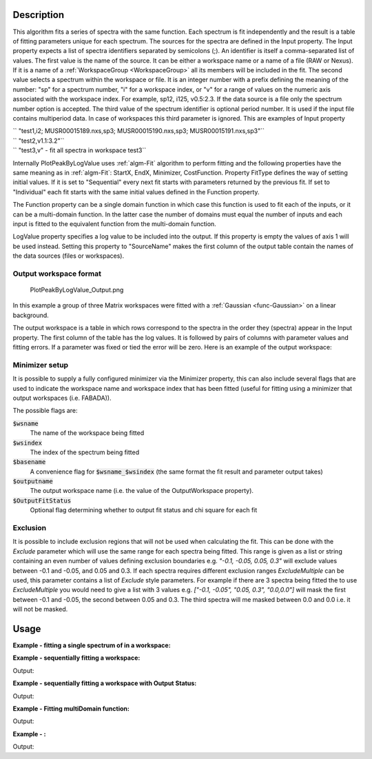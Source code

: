 .. algorithm::

.. summary::

.. relatedalgorithms::

.. properties::

Description
-----------

This algorithm fits a series of spectra with the same function. Each
spectrum is fit independently and the result is a table of fitting
parameters unique for each spectrum. The sources for the spectra are
defined in the Input property. The Input property expects a list of
spectra identifiers separated by semicolons (;). An identifier is itself
a comma-separated list of values. The first value is the name of the
source. It can be either a workspace name or a name of a file (RAW or
Nexus). If it is a name of a :ref:`WorkspaceGroup <WorkspaceGroup>` all its
members will be included in the fit. The second value selects a spectrum
within the workspace or file. It is an integer number with a prefix
defining the meaning of the number: "sp" for a spectrum number, "i" for
a workspace index, or "v" for a range of values on the numeric axis
associated with the workspace index. For example, sp12, i125, v0.5:2.3.
If the data source is a file only the spectrum number option is
accepted. The third value of the spectrum identifier is optional period
number. It is used if the input file contains multiperiod data. In case
of workspaces this third parameter is ignored. This are examples of
Input property

| `` "test1,i2; MUSR00015189.nxs,sp3; MUSR00015190.nxs,sp3; MUSR00015191.nxs,sp3"``
| `` "test2,v1.1:3.2"``
| `` "test3,v" - fit all spectra in workspace test3``

Internally PlotPeakByLogValue uses :ref:`algm-Fit` algorithm to perform
fitting and the following properties have the same meaning as in
:ref:`algm-Fit`: StartX, EndX, Minimizer, CostFunction. Property
FitType defines the way of setting initial values. If it is set to
"Sequential" every next fit starts with parameters returned by the
previous fit. If set to "Individual" each fit starts with the same
initial values defined in the Function property.

The Function property can be a single domain function in which case this 
function is used to fit each of the inputs, or it can be a multi-domain function.
In the latter case the number of domains must equal the number of inputs and 
each input is fitted to the equivalent function from the multi-domain function.

LogValue property specifies a log value to be included into the output.
If this property is empty the values of axis 1 will be used instead.
Setting this property to "SourceName" makes the first column of the
output table contain the names of the data sources (files or
workspaces).

Output workspace format
#######################

.. figure:: /images/PlotPeakByLogValue_Output.png
   :alt: PlotPeakByLogValue_Output.png

   PlotPeakByLogValue\_Output.png

In this example a group of three Matrix workspaces were fitted with a
:ref:`Gaussian <func-Gaussian>` on a linear background.

The output workspace is a table in which rows correspond to the spectra
in the order they (spectra) appear in the Input property. The first
column of the table has the log values. It is followed by pairs of
columns with parameter values and fitting errors. If a parameter was
fixed or tied the error will be zero. Here is an example of the output
workspace:

Minimizer setup
###############

It is possible to supply a fully configured minimizer via the Minimizer
property, this can also include several flags that are used to indicate the
workspace name and workspace index that has been fitted (useful for fitting using
a minimizer that output workspaces (i.e. FABADA)).

The possible flags are:

:code:`$wsname`
  The name of the workspace being fitted

:code:`$wsindex`
  The index of the spectrum being fitted

:code:`$basename`
  A convenience flag for :code:`$wsname_$wsindex` (the same format the fit
  result and parameter output takes)

:code:`$outputname`
  The output workspace name (i.e. the value of the OutputWorkspace property).

:code:`$OutputFitStatus`
  Optional flag determining whether to output fit status and chi square for each fit

Exclusion
#########

It is possible to include exclusion regions that will not be used when calculating the fit.
This can be done with the `Exclude` parameter which will use the same range for each
spectra being fitted. This range is given as a list or string containing an even number of
values defining exclusion boundaries e.g. `"-0.1, -0.05, 0.05, 0.3"` will exclude values
between -0.1 and -0.05, and 0.05 and 0.3.
If each spectra requires different exclusion ranges `ExcludeMultiple` can be used, this parameter
contains a list of `Exclude` style parameters. For example if there are 3 spectra being fitted
the to use `ExcludeMultiple` you would need to give a list with 3 values e.g.
`["-0.1, -0.05", "0.05, 0.3", "0.0,0.0"]` will mask the first between -0.1 and -0.05, the second
between 0.05 and 0.3. The third spectra will me masked between 0.0 and 0.0 i.e. it will not be
masked.

Usage
-----

**Example - fitting a single spectrum of in a workspace:**

.. testcode:: ExPlotPeakByLogValueSimple

    ws = CreateSampleWorkspace()
    function = "name=Gaussian,Height=10.0041,PeakCentre=10098.6,Sigma=48.8581;name=FlatBackground,A0=0.3"
    peaks = PlotPeakByLogValue(ws, function, Spectrum=1)

**Example - sequentially fitting a workspace:**

.. testcode:: ExPlotPeakByLogValueSeq

    import numpy as np

    ws = CreateSampleWorkspace()
    function = "name=Gaussian,Height=10.0041,PeakCentre=10098.6,Sigma=48.8581;name=FlatBackground,A0=0.3"

    #create string of workspaces to fit (ws,i0; ws,i1, ws,i2 ...)
    workspaces = [ws.name() + ',i%d' % i for i in range(ws.getNumberHistograms())]
    workspaces = ';'.join(workspaces)

    peaks = PlotPeakByLogValue(workspaces, function, Spectrum=1)

    #get peak centres for comparison
    peak_centres = peaks.column('f0.PeakCentre')
    ref = np.empty(len(peak_centres))
    ref.fill(10098.6)

    print(np.allclose(ref, peak_centres, 1e-3))

Output:

.. testoutput:: ExPlotPeakByLogValueSeq

    True

**Example - sequentially fitting a workspace with Output Status:**

.. testcode:: ExPlotPeakByLogValueSeqWithOutputStatus

    import numpy as np

    ws = CreateSampleWorkspace()
    function = "name=Gaussian,Height=10.0041,PeakCentre=10098.6,Sigma=48.8581;name=FlatBackground,A0=0.3"

    #create string of workspaces to fit (ws,i0; ws,i1, ws,i2 ...)
    workspaces = [ws.name() + ',i%d' % i for i in range(ws.getNumberHistograms())]
    workspaces = ';'.join(workspaces)

    peaks, status, chi2 = PlotPeakByLogValue(workspaces, function, Spectrum=1, OutputFitStatus=True)

    # Print status of first 10 fits
    print("Fit status = {}".format(status[0:10]))
    print("Fit chi2 = {}".format(chi2[0:10]))

Output:

.. testoutput:: ExPlotPeakByLogValueSeqWithOutputStatus

    Fit status = ['success', 'success', 'success', 'success', 'success', 'success', 'success', 'success', 'success', 'success']
    Fit chi2 = [  5.09648779e-08   6.89426130e-09   9.33124574e-10   1.26539259e-10
       1.73025195e-11   2.45555803e-12   4.06465408e-13   1.04496124e-13
       4.79987355e-14   3.01813222e-14]

**Example - Fitting multiDomain function:**

.. testcode:: MultiDomainFunctionExample

    ws = CreateSampleWorkspace()
    function = mantid.api.FunctionFactory.createInitializedMultiDomainFunction("name=Gaussian,Height=10.0041,PeakCentre=10098.6,Sigma=48.8581;name=FlatBackground,A0=0.3", 200)

    #create string of workspaces to fit (ws,i0; ws,i1, ws,i2 ...)
    workspaces = [ws.name() + ',i%d' % i for i in range(ws.getNumberHistograms())]
    workspaces = ';'.join(workspaces)

    peaks, status, chi2 = PlotPeakByLogValue(workspaces, function, Spectrum=1, OutputFitStatus=True)

    # Print status of first 10 fits
    print("Fit status = {}".format(status[0:10]))
    print("Fit chi2 = {}".format(chi2[0:10]))

Output:

.. testoutput:: MultiDomainFunctionExample

    Fit status = ['success', 'success', 'success', 'success', 'success', 'success', 'success', 'success', 'success', 'success']
    Fit chi2 = [  5.09648779e-08   6.89426130e-09   9.33124574e-10   1.26539259e-10
       1.73025195e-11   2.45555803e-12   4.06465408e-13   1.04496124e-13
       4.79987355e-14   3.01813222e-14]

**Example - :**

.. testcode:: ExPlotPeakByLogValueSeqWithExclusionRange

    ws = CreateSampleWorkspace(BankPixelWidth=3)
    function = "name=Gaussian,Height=10.0041,PeakCentre=10098.6,Sigma=48.8581;name=FlatBackground,A0=0.3"

    #create string of workspaces to fit (ws,i0; ws,i1, ws,i2 ...)
    workspaces = [ws.name() + ',i%d' % i for i in range(3)]
    workspaces = ';'.join(workspaces)

    exclude_range = ["5000,7500", "7500,12500", "0.0,0.0"]

    peaks, status, chi2 = PlotPeakByLogValue(workspaces, function, Spectrum=1, OutputFitStatus=True, ExcludeMultiple=exclude_range)

    # Print status of first 10 fits
    print("Fit status = {}".format(status[0:3]))
    print("Fit chi2 = [{0:.4e}, {1:.4e}, {2:.4e}]".format(chi2[0], chi2[1], chi2[2]))

Output:

.. testoutput:: ExPlotPeakByLogValueSeqWithExclusionRange

    Fit status = ['success', 'success', 'success']
    Fit chi2 = [5.0965e-08, 0.0000e+00, 6.8943e-09]

.. categories::

.. sourcelink::
